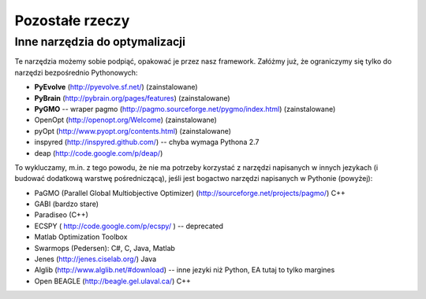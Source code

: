 
Pozostałe rzeczy
================
Inne narzędzia do optymalizacji
-------------------------------

Te narzędzia możemy sobie podpiąć, opakować je przez nasz framework.
Załóżmy już, że ograniczymy się tylko do narzędzi bezpośrednio Pythonowych:

* **PyEvolve** (http://pyevolve.sf.net/) (zainstalowane)
* **PyBrain** (http://pybrain.org/pages/features) (zainstalowane)
* **PyGMO** -- wraper pagmo (http://pagmo.sourceforge.net/pygmo/index.html) (zainstalowane)
* OpenOpt (http://openopt.org/Welcome) (zainstalowane)
* pyOpt (http://www.pyopt.org/contents.html) (zainstalowane)
* inspyred (http://inspyred.github.com/) -- chyba wymaga Pythona 2.7
* deap (http://code.google.com/p/deap/) 

To wykluczamy, m.in. z tego powodu, że nie ma potrzeby korzystać z narzędzi
napisanych w innych jezykach (i budować dodatkową warstwę pośredniczącą),
jeśli jest bogactwo narzędzi napisanych w Pythonie (powyżej):

* PaGMO (Parallel Global Multiobjective Optimizer) (http://sourceforge.net/projects/pagmo/) C++
* GABI (bardzo stare)
* Paradiseo (C++)
* ECSPY ( http://code.google.com/p/ecspy/ ) -- deprecated
* Matlab Optimization Toolbox
* Swarmops (Pedersen): C#, C, Java, Matlab
* Jenes (http://jenes.ciselab.org/) Java
* Alglib (http://www.alglib.net/#download) -- inne jezyki niż Python, EA tutaj to tylko margines
* Open BEAGLE (http://beagle.gel.ulaval.ca/) C++



